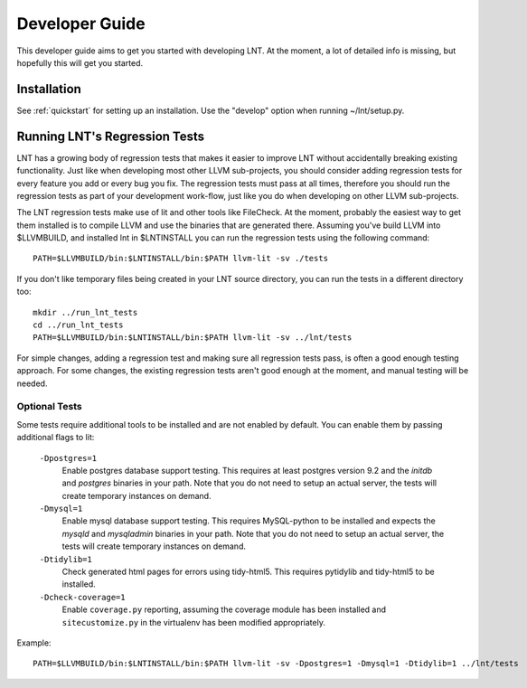 .. _developer_guide:

Developer Guide
===============

This developer guide aims to get you started with developing LNT. At the
moment, a lot of detailed info is missing, but hopefully this will get you
started.

Installation
------------

See :ref:`quickstart` for setting up an installation. Use the "develop" option
when running ~/lnt/setup.py.

Running LNT's Regression Tests
------------------------------

LNT has a growing body of regression tests that makes it easier to improve LNT
without accidentally breaking existing functionality. Just like when developing
most other LLVM sub-projects, you should consider adding regression tests for
every feature you add or every bug you fix. The regression tests must pass at
all times, therefore you should run the regression tests as part of your
development work-flow, just like you do when developing on other LLVM
sub-projects.

The LNT regression tests make use of lit and other tools like FileCheck. At
the moment, probably the easiest way to get them installed is to compile LLVM
and use the binaries that are generated there. Assuming you've build LLVM
into $LLVMBUILD, and installed lnt in $LNTINSTALL you can run the regression
tests using the following command::

     PATH=$LLVMBUILD/bin:$LNTINSTALL/bin:$PATH llvm-lit -sv ./tests

If you don't like temporary files being created in your LNT source directory,
you can run the tests in a different directory too::

     mkdir ../run_lnt_tests
     cd ../run_lnt_tests
     PATH=$LLVMBUILD/bin:$LNTINSTALL/bin:$PATH llvm-lit -sv ../lnt/tests

For simple changes, adding a regression test and making sure all regression
tests pass, is often a good enough testing approach. For some changes, the
existing regression tests aren't good enough at the moment, and manual testing
will be needed.

Optional Tests
~~~~~~~~~~~~~~

Some tests require additional tools to be installed and are not enabled by
default. You can enable them by passing additional flags to lit:

  ``-Dpostgres=1``
    Enable postgres database support testing. This requires at least
    postgres version 9.2 and the `initdb` and `postgres` binaries in your path.
    Note that you do not need to setup an actual server, the tests will create
    temporary instances on demand.

  ``-Dmysql=1``
    Enable mysql database support testing. This requires MySQL-python to be
    installed and expects the `mysqld` and `mysqladmin` binaries in your path.
    Note that you do not need to setup an actual server, the tests will create
    temporary instances on demand.

  ``-Dtidylib=1``
    Check generated html pages for errors using tidy-html5. This requires
    pytidylib and tidy-html5 to be installed.

  ``-Dcheck-coverage=1``
    Enable ``coverage.py`` reporting, assuming the coverage module has been
    installed and ``sitecustomize.py`` in the virtualenv has been modified
    appropriately.

Example::

     PATH=$LLVMBUILD/bin:$LNTINSTALL/bin:$PATH llvm-lit -sv -Dpostgres=1 -Dmysql=1 -Dtidylib=1 ../lnt/tests
